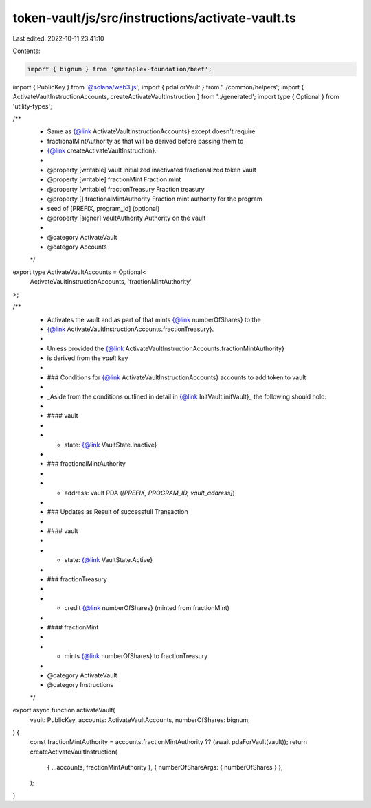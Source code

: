 token-vault/js/src/instructions/activate-vault.ts
=================================================

Last edited: 2022-10-11 23:41:10

Contents:

.. code-block:: ts

    import { bignum } from '@metaplex-foundation/beet';
import { PublicKey } from '@solana/web3.js';
import { pdaForVault } from '../common/helpers';
import { ActivateVaultInstructionAccounts, createActivateVaultInstruction } from '../generated';
import type { Optional } from 'utility-types';

/**
 * Same as {@link ActivateVaultInstructionAccounts} except doesn't require
 * fractionalMintAuthority as that will be derived before passing them to
 * {@link createActivateVaultInstruction}.
 *
 * @property [writable] vault Initialized inactivated fractionalized token vault
 * @property [writable] fractionMint Fraction mint
 * @property [writable] fractionTreasury Fraction treasury
 * @property [] fractionalMintAuthority Fraction mint authority for the program
 *           seed of [PREFIX, program_id] (optional)
 * @property [signer] vaultAuthority Authority on the vault
 *
 * @category ActivateVault
 * @category Accounts
 */
export type ActivateVaultAccounts = Optional<
  ActivateVaultInstructionAccounts,
  'fractionMintAuthority'
>;

/**
 * Activates the vault and as part of that mints {@link numberOfShares} to the
 * {@link ActivateVaultInstructionAccounts.fractionTreasury}.
 *
 * Unless provided the {@link ActivateVaultInstructionAccounts.fractionMintAuthority}
 * is derived from the `vault` key
 *
 * ### Conditions for {@link ActivateVaultInstructionAccounts} accounts to add token to vault
 *
 * _Aside from the conditions outlined in detail in {@link InitVault.initVault}_ the following should hold:
 *
 * #### vault
 *
 * - state: {@link VaultState.Inactive}
 *
 * ### fractionalMintAuthority
 *
 * - address: vault PDA (`[PREFIX, PROGRAM_ID, vault_address]`)
 *
 * ### Updates as Result of successfull Transaction
 *
 * #### vault
 *
 * - state: {@link VaultState.Active}
 *
 * ### fractionTreasury
 *
 * - credit {@link numberOfShares} (minted from fractionMint)
 *
 * #### fractionMint
 *
 * - mints {@link numberOfShares} to fractionTreasury
 *
 * @category ActivateVault
 * @category Instructions
 */
export async function activateVault(
  vault: PublicKey,
  accounts: ActivateVaultAccounts,
  numberOfShares: bignum,
) {
  const fractionMintAuthority = accounts.fractionMintAuthority ?? (await pdaForVault(vault));
  return createActivateVaultInstruction(
    { ...accounts, fractionMintAuthority },
    { numberOfShareArgs: { numberOfShares } },
  );
}


